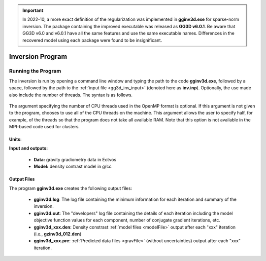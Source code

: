 .. _gg3d_inv:

.. important:: In 2022-10, a more exact definition of the regularization was implemented in **gginv3d.exe** for sparse-norm inversion. The package containing the improved executable was released as **GG3D v6.0.1**. Be aware that GG3D v6.0 and v6.0.1 have all the same features and use the same executable names. Differences in the recovered model using each package were found to be insignificant.

Inversion Program
=================

Running the Program
^^^^^^^^^^^^^^^^^^^

The inversion is run by opening a command line window and typing the path to the code **gginv3d.exe**, followed by a space, followed by the path to the :ref:`input file <gg3d_inv_input>` (denoted here as **inv.inp**). Optionally, the use made also include the number of threads. The syntax is as follows.

.. figure:: images/run_inv.PNG
    :align: center
    :width: 600

The argument specifying the number of CPU threads used in the OpenMP format is optional. If this argument is not given to the program, chooses to use all of the CPU threads on the machine. This argument allows the user to specify half, for example, of the threads so that the program does not take all available RAM. Note that this option is not available in the MPI-based code used for clusters.


Units:
------

**Input and outputs:**

    - **Data:** gravity gradiometry data in Eotvos
    - **Model:** density contrast model in g/cc

Output Files
------------

The program **gginv3d.exe** creates the following output files:

    - **gginv3d.log**: The log file containing the minimum information for each iteration and summary of the inversion.

    - **gginv3d.out**: The "developers" log file containing the details of each iteration including the model objective function values for each component, number of conjugate gradient iterations, etc.

    - **gginv3d_xxx.den**: Density constrast :ref:`model files <modelFile>` output after each "xxx" iteration (i.e., **gzinv3d_012.den**)

    - **gginv3d_xxx.pre**: :ref:`Predicted data files <gravFile>` (without uncertainties) output after each "xxx" iteration.






